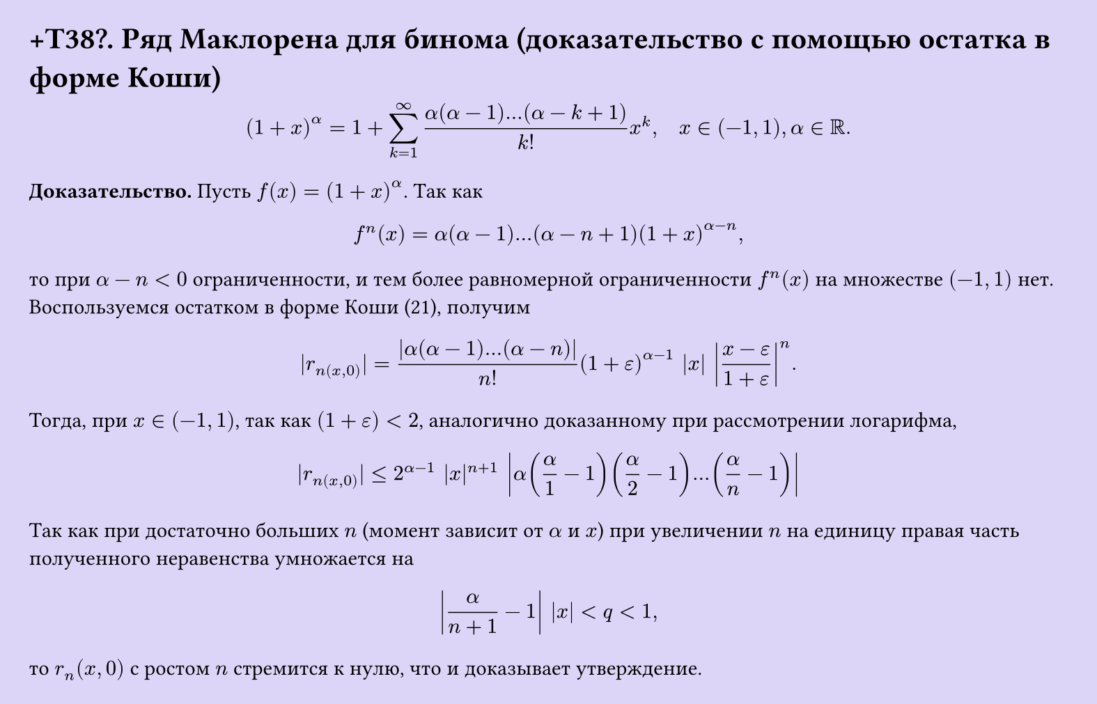 #set page(width: 20cm, height: auto, fill: color.hsl(253.71deg, 71.43%, 90.39%), margin: 15pt)
#set align(left + top)
= +T38\?. Ряд Маклорена для бинома (доказательство с помощью остатка в форме Коши)

$ (1 + x)^alpha = 1 + sum_(k=1)^infinity (alpha(alpha - 1) dots (alpha - k + 1))/(k!) x^k, quad x in (-1, 1), alpha in RR. $

*Доказательство.* Пусть $f(x) = (1 + x)^alpha$. Так как

$ f^(n)(x) = alpha(alpha - 1) dots (alpha - n + 1)(1 + x)^(alpha-n), $

то при $alpha - n < 0$ ограниченности, и тем более равномерной ограниченности $f^(n)(x)$ на множестве $(-1, 1)$ нет. Воспользуемся остатком в форме Коши (21), получим

$ |r_n(x, 0)| = abs( alpha(alpha - 1) dots (alpha - n))/(n!) (1 + epsilon)^(alpha-1) |x| abs((x - epsilon)/(1 + epsilon))^n. $

Тогда, при $x in (-1, 1)$, так как $(1 + epsilon) < 2$, аналогично доказанному при рассмотрении логарифма,

$ |r_n(x, 0)| <= 2^(alpha-1) |x|^(n+1) abs( alpha (alpha/1 - 1) (alpha/2 - 1) dots (alpha/n - 1) ) $

Так как при достаточно больших $n$ (момент зависит от $alpha$ и $x$) при увеличении $n$ на единицу правая часть полученного неравенства умножается на

$ abs(alpha/(n+1) - 1 ) |x| < q < 1, $

то $r_n (x,0)$ с ростом $n$ стремится к нулю, что и доказывает утверждение.